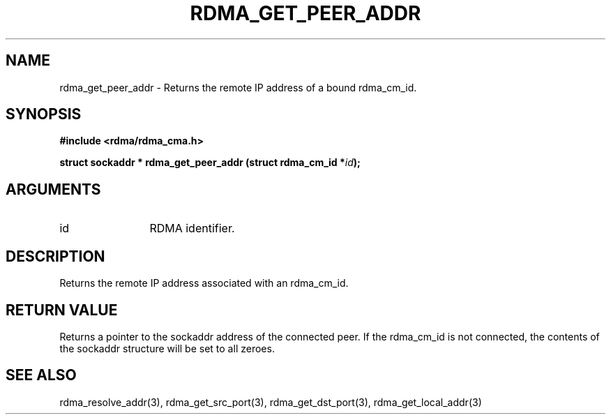 .\" Licensed under the OpenIB.org BSD license (NQC Variant) - See COPYING.md
.TH "RDMA_GET_PEER_ADDR" 3 "2007-05-15" "librdmacm" "Librdmacm Programmer's Manual" librdmacm
.SH NAME
rdma_get_peer_addr \- Returns the remote IP address of a bound rdma_cm_id.
.SH SYNOPSIS
.B "#include <rdma/rdma_cma.h>"
.P
.B "struct sockaddr *" rdma_get_peer_addr
.BI "(struct rdma_cm_id *" id ");"
.SH ARGUMENTS
.IP "id" 12
RDMA identifier.
.SH "DESCRIPTION"
Returns the remote IP address associated with an rdma_cm_id.
.SH "RETURN VALUE"
Returns a pointer to the sockaddr address of the connected peer.  If
the rdma_cm_id is not connected, the contents of the sockaddr
structure will be set to all zeroes.
.SH "SEE ALSO"
rdma_resolve_addr(3), rdma_get_src_port(3), rdma_get_dst_port(3),
rdma_get_local_addr(3)
